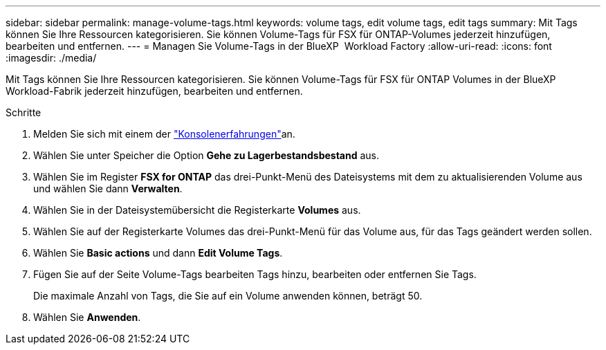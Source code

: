 ---
sidebar: sidebar 
permalink: manage-volume-tags.html 
keywords: volume tags, edit volume tags, edit tags 
summary: Mit Tags können Sie Ihre Ressourcen kategorisieren. Sie können Volume-Tags für FSX für ONTAP-Volumes jederzeit hinzufügen, bearbeiten und entfernen. 
---
= Managen Sie Volume-Tags in der BlueXP  Workload Factory
:allow-uri-read: 
:icons: font
:imagesdir: ./media/


[role="lead"]
Mit Tags können Sie Ihre Ressourcen kategorisieren. Sie können Volume-Tags für FSX für ONTAP Volumes in der BlueXP  Workload-Fabrik jederzeit hinzufügen, bearbeiten und entfernen.

.Schritte
. Melden Sie sich mit einem der link:https://docs.netapp.com/us-en/workload-setup-admin/console-experiences.html["Konsolenerfahrungen"^]an.
. Wählen Sie unter Speicher die Option *Gehe zu Lagerbestandsbestand* aus.
. Wählen Sie im Register *FSX for ONTAP* das drei-Punkt-Menü des Dateisystems mit dem zu aktualisierenden Volume aus und wählen Sie dann *Verwalten*.
. Wählen Sie in der Dateisystemübersicht die Registerkarte *Volumes* aus.
. Wählen Sie auf der Registerkarte Volumes das drei-Punkt-Menü für das Volume aus, für das Tags geändert werden sollen.
. Wählen Sie *Basic actions* und dann *Edit Volume Tags*.
. Fügen Sie auf der Seite Volume-Tags bearbeiten Tags hinzu, bearbeiten oder entfernen Sie Tags.
+
Die maximale Anzahl von Tags, die Sie auf ein Volume anwenden können, beträgt 50.

. Wählen Sie *Anwenden*.

